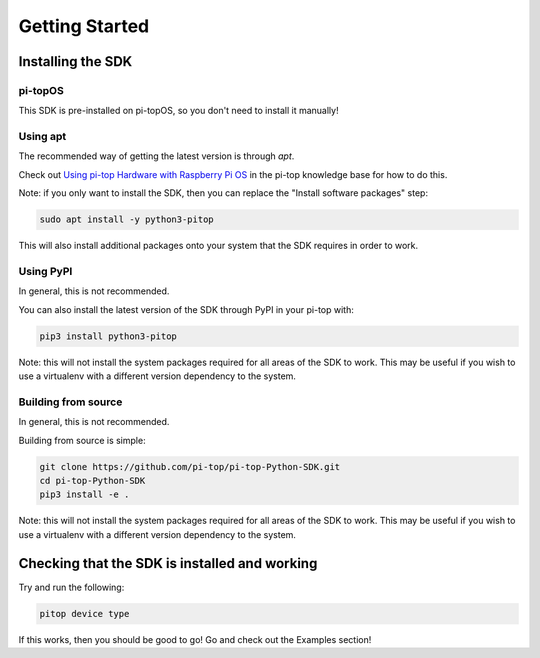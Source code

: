 =================
 Getting Started
=================

--------------------
 Installing the SDK
--------------------

pi-topOS
========

This SDK is pre-installed on pi-topOS, so you don't need to install it manually!

Using apt
=========

The recommended way of getting the latest version is through `apt`.

Check out `Using pi-top Hardware with Raspberry Pi OS`_ in the pi-top knowledge base for how to do this.

.. _Using pi-top Hardware with Raspberry Pi OS: https://knowledgebase.pi-top.com/knowledge/pi-top-and-raspberry-pi-os

Note: if you only want to install the SDK, then you can replace the "Install software packages" step:

.. code-block:: sh

    sudo apt install -y python3-pitop

This will also install additional packages onto your system that the SDK requires in order to work.

Using PyPI
==========

In general, this is not recommended.

You can also install the latest version of the SDK through PyPI in your pi-top with:

.. code-block:: sh

    pip3 install python3-pitop

Note: this will not install the system packages required for all areas of the SDK to work. This may be useful if you wish to use a virtualenv with a different version dependency to the system.

Building from source
====================

In general, this is not recommended.

Building from source is simple:

.. code-block:: sh

    git clone https://github.com/pi-top/pi-top-Python-SDK.git
    cd pi-top-Python-SDK
    pip3 install -e .

Note: this will not install the system packages required for all areas of the SDK to work. This may be useful if you wish to use a virtualenv with a different version dependency to the system.

------------------------------------------------
 Checking that the SDK is installed and working
------------------------------------------------

Try and run the following:

.. code-block:: sh

    pitop device type

If this works, then you should be good to go! Go and check out the Examples section!
